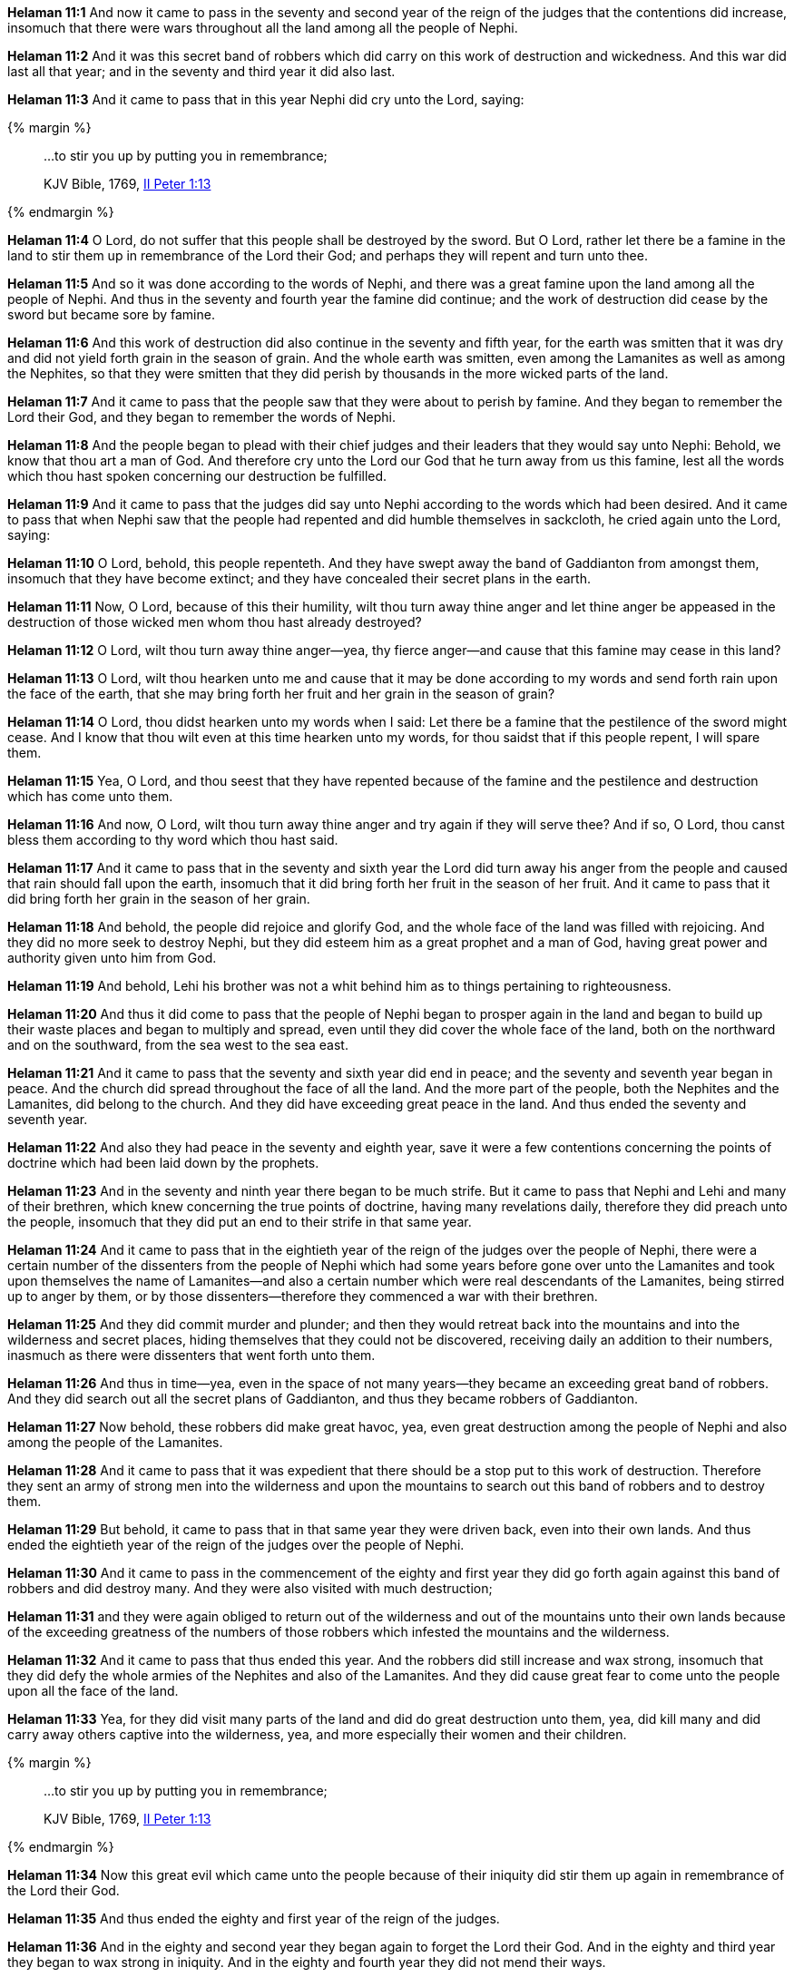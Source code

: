 *Helaman 11:1* And now it came to pass in the seventy and second year of the reign of the judges that the contentions did increase, insomuch that there were wars throughout all the land among all the people of Nephi.

*Helaman 11:2* And it was this secret band of robbers which did carry on this work of destruction and wickedness. And this war did last all that year; and in the seventy and third year it did also last.

*Helaman 11:3* And it came to pass that in this year Nephi did cry unto the Lord, saying:

{% margin %}
____

...to stir you up by putting you in remembrance;

[small]#KJV Bible, 1769, http://www.kingjamesbibleonline.org/2-Peter-Chapter-1/[II Peter 1:13]#
____
{% endmargin %}

*Helaman 11:4* O Lord, do not suffer that this people shall be destroyed by the sword. But O Lord, rather let there be a famine in the land [highlight-orange]#to stir them up in remembrance# of the Lord their God; and perhaps they will repent and turn unto thee.

*Helaman 11:5* And so it was done according to the words of Nephi, and there was a great famine upon the land among all the people of Nephi. And thus in the seventy and fourth year the famine did continue; and the work of destruction did cease by the sword but became sore by famine.

*Helaman 11:6* And this work of destruction did also continue in the seventy and fifth year, for the earth was smitten that it was dry and did not yield forth grain in the season of grain. And the whole earth was smitten, even among the Lamanites as well as among the Nephites, so that they were smitten that they did perish by thousands in the more wicked parts of the land.

*Helaman 11:7* And it came to pass that the people saw that they were about to perish by famine. And they began to remember the Lord their God, and they began to remember the words of Nephi.

*Helaman 11:8* And the people began to plead with their chief judges and their leaders that they would say unto Nephi: Behold, we know that thou art a man of God. And therefore cry unto the Lord our God that he turn away from us this famine, lest all the words which thou hast spoken concerning our destruction be fulfilled.

*Helaman 11:9* And it came to pass that the judges did say unto Nephi according to the words which had been desired. And it came to pass that when Nephi saw that the people had repented and did humble themselves in sackcloth, he cried again unto the Lord, saying:

*Helaman 11:10* O Lord, behold, this people repenteth. And they have swept away the band of Gaddianton from amongst them, insomuch that they have become extinct; and they have concealed their secret plans in the earth.

*Helaman 11:11* Now, O Lord, because of this their humility, wilt thou turn away thine anger and let thine anger be appeased in the destruction of those wicked men whom thou hast already destroyed?

*Helaman 11:12* O Lord, wilt thou turn away thine anger--yea, thy fierce anger--and cause that this famine may cease in this land?

*Helaman 11:13* O Lord, wilt thou hearken unto me and cause that it may be done according to my words and send forth rain upon the face of the earth, that she may bring forth her fruit and her grain in the season of grain?

*Helaman 11:14* O Lord, thou didst hearken unto my words when I said: Let there be a famine that the pestilence of the sword might cease. And I know that thou wilt even at this time hearken unto my words, for thou saidst that if this people repent, I will spare them.

*Helaman 11:15* Yea, O Lord, and thou seest that they have repented because of the famine and the pestilence and destruction which has come unto them.

*Helaman 11:16* And now, O Lord, wilt thou turn away thine anger and try again if they will serve thee? And if so, O Lord, thou canst bless them according to thy word which thou hast said.

*Helaman 11:17* And it came to pass that in the seventy and sixth year the Lord did turn away his anger from the people and caused that rain should fall upon the earth, insomuch that it did bring forth her fruit in the season of her fruit. And it came to pass that it did bring forth her grain in the season of her grain.

*Helaman 11:18* And behold, the people did rejoice and glorify God, and the whole face of the land was filled with rejoicing. And they did no more seek to destroy Nephi, but they did esteem him as a great prophet and a man of God, having great power and authority given unto him from God.

*Helaman 11:19* And behold, Lehi his brother was not a whit behind him as to things pertaining to righteousness.

*Helaman 11:20* And thus it did come to pass that the people of Nephi began to prosper again in the land and began to build up their waste places and began to multiply and spread, even until they did cover the whole face of the land, both on the northward and on the southward, from the sea west to the sea east.

*Helaman 11:21* And it came to pass that the seventy and sixth year did end in peace; and the seventy and seventh year began in peace. And the church did spread throughout the face of all the land. And the more part of the people, both the Nephites and the Lamanites, did belong to the church. And they did have exceeding great peace in the land. And thus ended the seventy and seventh year.

*Helaman 11:22* And also they had peace in the seventy and eighth year, save it were a few contentions concerning the points of doctrine which had been laid down by the prophets.

*Helaman 11:23* And in the seventy and ninth year there began to be much strife. But it came to pass that Nephi and Lehi and many of their brethren, which knew concerning the true points of doctrine, having many revelations daily, therefore they did preach unto the people, insomuch that they did put an end to their strife in that same year.

*Helaman 11:24* And it came to pass that in the eightieth year of the reign of the judges over the people of Nephi, there were a certain number of the dissenters from the people of Nephi which had some years before gone over unto the Lamanites and took upon themselves the name of Lamanites--and also a certain number which were real descendants of the Lamanites, being stirred up to anger by them, or by those dissenters--therefore they commenced a war with their brethren.

*Helaman 11:25* And they did commit murder and plunder; and then they would retreat back into the mountains and into the wilderness and secret places, hiding themselves that they could not be discovered, receiving daily an addition to their numbers, inasmuch as there were dissenters that went forth unto them.

*Helaman 11:26* And thus in time--yea, even in the space of not many years--they became an exceeding great band of robbers. And they did search out all the secret plans of Gaddianton, and thus they became robbers of Gaddianton.

*Helaman 11:27* Now behold, these robbers did make great havoc, yea, even great destruction among the people of Nephi and also among the people of the Lamanites.

*Helaman 11:28* And it came to pass that it was expedient that there should be a stop put to this work of destruction. Therefore they sent an army of strong men into the wilderness and upon the mountains to search out this band of robbers and to destroy them.

*Helaman 11:29* But behold, it came to pass that in that same year they were driven back, even into their own lands. And thus ended the eightieth year of the reign of the judges over the people of Nephi.

*Helaman 11:30* And it came to pass in the commencement of the eighty and first year they did go forth again against this band of robbers and did destroy many. And they were also visited with much destruction;

*Helaman 11:31* and they were again obliged to return out of the wilderness and out of the mountains unto their own lands because of the exceeding greatness of the numbers of those robbers which infested the mountains and the wilderness.

*Helaman 11:32* And it came to pass that thus ended this year. And the robbers did still increase and wax strong, insomuch that they did defy the whole armies of the Nephites and also of the Lamanites. And they did cause great fear to come unto the people upon all the face of the land.

*Helaman 11:33* Yea, for they did visit many parts of the land and did do great destruction unto them, yea, did kill many and did carry away others captive into the wilderness, yea, and more especially their women and their children.

{% margin %}
____

...to stir you up by putting you in remembrance;

[small]#KJV Bible, 1769, http://www.kingjamesbibleonline.org/2-Peter-Chapter-1/[II Peter 1:13]#
____
{% endmargin %}

*Helaman 11:34* Now this great evil which came unto the people because of their iniquity [highlight-orange]#did stir them up again in remembrance# of the Lord their God.

*Helaman 11:35* And thus ended the eighty and first year of the reign of the judges.

*Helaman 11:36* And in the eighty and second year they began again to forget the Lord their God. And in the eighty and third year they began to wax strong in iniquity. And in the eighty and fourth year they did not mend their ways.

*Helaman 11:37* And it came to pass in the eighty and fifth year they did wax stronger and stronger in their pride and in their wickedness. And thus they were ripening again for destruction.

*Helaman 11:38* And thus ended the eighty and fifth year.

